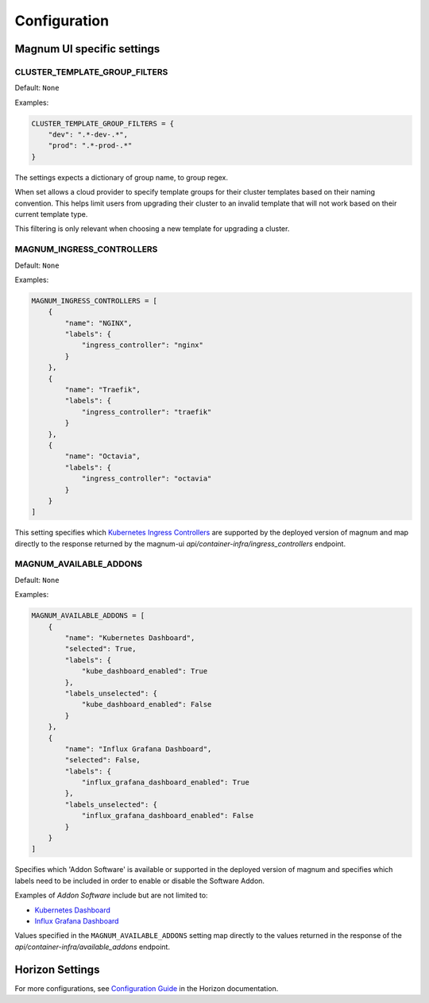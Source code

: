 =============
Configuration
=============

Magnum UI specific settings
===========================

CLUSTER_TEMPLATE_GROUP_FILTERS
------------------------------

.. versionadded:: 5.3.0 (Ussuri)

Default: ``None``

Examples:

.. code-block:: python

   CLUSTER_TEMPLATE_GROUP_FILTERS = {
       "dev": ".*-dev-.*",
       "prod": ".*-prod-.*"
   }

The settings expects a dictionary of group name, to group regex.

When set allows a cloud provider to specify template groups
for their cluster templates based on their naming convention.
This helps limit users from upgrading their cluster to an invalid
template that will not work based on their current template type.

This filtering is only relevant when choosing a new template for
upgrading a cluster.


MAGNUM_INGRESS_CONTROLLERS
--------------------------

.. versionadded:: 5.3.0 (Ussuri)

Default: ``None``

Examples:

.. code-block:: python

    MAGNUM_INGRESS_CONTROLLERS = [
        {
            "name": "NGINX",
            "labels": {
                "ingress_controller": "nginx"
            }
        },
        {
            "name": "Traefik",
            "labels": {
                "ingress_controller": "traefik"
            }
        },
        {
            "name": "Octavia",
            "labels": {
                "ingress_controller": "octavia"
            }
        }
    ]

This setting specifies which `Kubernetes Ingress Controllers <https://docs.openstack.org/horizon/latest/configuration/index.html>`__
are supported by the deployed version of magnum and map directly to the
response returned by the magnum-ui `api/container-infra/ingress_controllers` endpoint.

MAGNUM_AVAILABLE_ADDONS
-----------------------

.. versionadded:: 5.3.0 (Ussuri)

Default: ``None``

Examples:

.. code-block:: python

    MAGNUM_AVAILABLE_ADDONS = [
        {
            "name": "Kubernetes Dashboard",
            "selected": True,
            "labels": {
                "kube_dashboard_enabled": True
            },
            "labels_unselected": {
                "kube_dashboard_enabled": False
            }
        },
        {
            "name": "Influx Grafana Dashboard",
            "selected": False,
            "labels": {
                "influx_grafana_dashboard_enabled": True
            },
            "labels_unselected": {
                "influx_grafana_dashboard_enabled": False
            }
        }
    ]

Specifies which 'Addon Software' is available or supported in the deployed version
of magnum and specifies which labels need to be included in order to enable or
disable the Software Addon.

Examples of `Addon Software` include but are not limited to:

* `Kubernetes Dashboard <https://docs.openstack.org/magnum/latest/user/index.html#kube-dashboard-enabled>`__
* `Influx Grafana Dashboard <https://docs.openstack.org/magnum/train/user/index.html#influx-grafana-dashboard-enabled>`__

Values specified in the ``MAGNUM_AVAILABLE_ADDONS`` setting map directly to the
values returned in the response of the `api/container-infra/available_addons`
endpoint.

Horizon Settings
================

For more configurations, see
`Configuration Guide
<https://docs.openstack.org/horizon/latest/configuration/index.html>`__
in the Horizon documentation.
